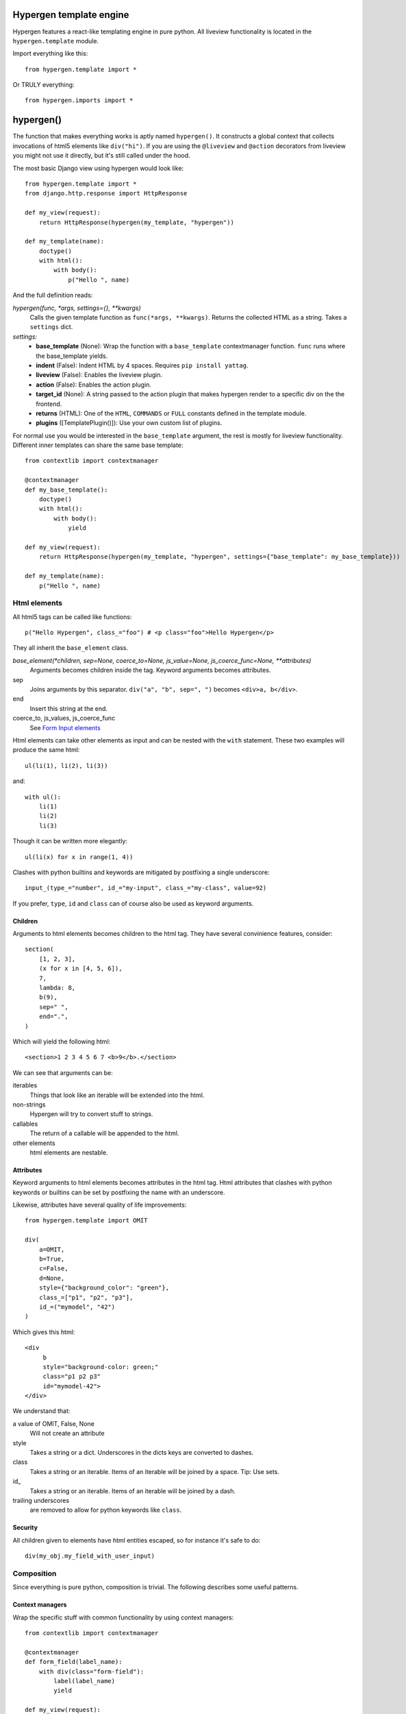 Hypergen template engine
========================

Hypergen features a react-like templating engine in pure python. All liveview functionality is located in the ``hypergen.template`` module.

Import everything like this::

    from hypergen.template import *

Or TRULY everything::

    from hypergen.imports import *

hypergen()
==========
    
The function that makes everything works is aptly named ``hypergen()``. It constructs a global context that collects invocations of html5 elements like ``div("hi")``. If you are using the ``@liveview`` and ``@action`` decorators from liveview you might not use it directly, but it's still called under the hood.

The most basic Django view using hypergen would look like::

    from hypergen.template import *
    from django.http.response import HttpResponse
    
    def my_view(request):
        return HttpResponse(hypergen(my_template, "hypergen"))

    def my_template(name):
        doctype()
        with html():
            with body():
                p("Hello ", name)

And the full definition reads:
                
*hypergen(func, *args, settings={}, **kwargs)*
    Calls the given template function as ``func(*args, **kwargs)``. Returns the collected HTML as a string.
    Takes a ``settings`` dict.
*settings:*
    - **base_template** (None): Wrap the function with a ``base_template`` contextmanager function. ``func`` runs
      where the base_template yields.
    - **indent** (False): Indent HTML by 4 spaces. Requires ``pip install yattag``.
    - **liveview** (False): Enables the liveview plugin.
    - **action** (False): Enables the action plugin.
    - **target_id** (None): A string passed to the action plugin that makes hypergen render to a specific div on
      the the frontend.
    - **returns** (HTML): One of the ``HTML``, ``COMMANDS`` or ``FULL`` constants defined in the template module.
    - **plugins** ([TemplatePlugin()]): Use your own custom list of plugins.

For normal use you would be interested in the ``base_template`` argument, the rest is mostly for liveview functionality. Different inner templates can share the same base template::

    from contextlib import contextmanager

    @contextmanager
    def my_base_template():
        doctype()
        with html():
            with body():
                yield
                
    def my_view(request):
        return HttpResponse(hypergen(my_template, "hypergen", settings={"base_template": my_base_template}))
    
    def my_template(name):
        p("Hello ", name)

Html elements
-------------

All html5 tags can be called like functions::

    p("Hello Hypergen", class_="foo") # <p class="foo">Hello Hypergen</p>

They all inherit the ``base_element`` class.

*base_element(*children, sep=None, coerce_to=None, js_value=None, js_coerce_func=None, **attributes)*
    Arguments becomes children inside the tag. Keyword arguments becomes attributes.
sep
    Joins arguments by this separator. ``div("a", "b", sep=", ")`` becomes ``<div>a, b</div>``.
end
    Insert this string at the end.
coerce_to, js_values, js_coerce_func
    See `Form Input elements </inputs/>`_

Html elements can take other elements as input and can be nested with the ``with`` statement. These two examples will produce the same html::

    ul(li(1), li(2), li(3))

and::

    with ul():
        li(1)
        li(2)
        li(3)

Though it can be written more elegantly::

    ul(li(x) for x in range(1, 4))

Clashes with python builtins and keywords are mitigated by postfixing a single underscore::

    input_(type_="number", id_="my-input", class_="my-class", value=92)

If you prefer, ``type``, ``id`` and ``class`` can of course also be used as keyword arguments.

Children
~~~~~~~~

Arguments to html elements becomes children to the html tag. They have several convinience features, consider::

    section(
        [1, 2, 3],
        (x for x in [4, 5, 6]),
        7,
        lambda: 8,
        b(9),
        sep=" ",
        end=".",
    )

Which will yield the following html::

    <section>1 2 3 4 5 6 7 <b>9</b>.</section>

We can see that arguments can be:

iterables
    Things that look like an iterable will be extended into the html.
non-strings
    Hypergen will try to convert stuff to strings.
callables
    The return of a callable will be appended to the html.
other elements
    html elements are nestable.

Attributes
~~~~~~~~~~

Keyword arguments to html elements becomes attributes in the html tag. Html attributes that clashes with python keywords or builtins can be set by postfixing the name with an underscore.

Likewise, attributes have several quality of life improvements::

    from hypergen.template import OMIT
    
    div(
        a=OMIT,
        b=True,
        c=False,
        d=None,
        style={"background_color": "green"},
        class_=["p1", "p2", "p3"],
        id_=("mymodel", "42")
    )

Which gives this html::

    <div
         b
         style="background-color: green;"
         class="p1 p2 p3"
         id="mymodel-42">
    </div>

We understand that:

a value of OMIT, False, None
    Will not create an attribute
style
    Takes a string or a dict. Underscores in the dicts keys are converted to dashes.
class
    Takes a string or an iterable. Items of an iterable will be joined by a space. Tip: Use sets.
id\_
    Takes a string or an iterable. Items of an iterable will be joined by a dash.
trailing underscores
     are removed to allow for python keywords like ``class``.

Security
~~~~~~~~~~

All children given to elements have html entities escaped, so for instance it's safe to do::

    div(my_obj.my_field_with_user_input)

Composition
-----------

Since everything is pure python, composition is trivial. The following describes some useful patterns.

Context managers
~~~~~~~~~~~~~~~~

Wrap the specific stuff with common functionality by using context managers::

    from contextlib import contextmanager

    @contextmanager
    def form_field(label_name):
        with div(class="form-field"):
            label(label_name)
            yield

    def my_view(request):
        with form_field("What's your name"):
            input_(type="text")

Components
~~~~~~~~~~

Structure common functionality into functions. If you want to use the output of a function as the input to a
hypergen element, eg. ``div()``, implementation details forces you to decorate it as::

    from hypergen.template import component

    @component
    def my_popup(title, text):
        with div(class="popup"):
            h1(title)
            p(text)

    div("Monday", my_popup("Tuesday", "Go, go go"), "Thursday")  

Helpers
-------

Some additional functions are available in the template module:

*write(html)*
    Writes the given html. Entities are escaped.
*raw(html)*
    Writes the given html. **Entities are NOT escaped**.

*rst(string)*
    Converts given restructured text string to html and writes it. Needs ``pip install docutils``.
